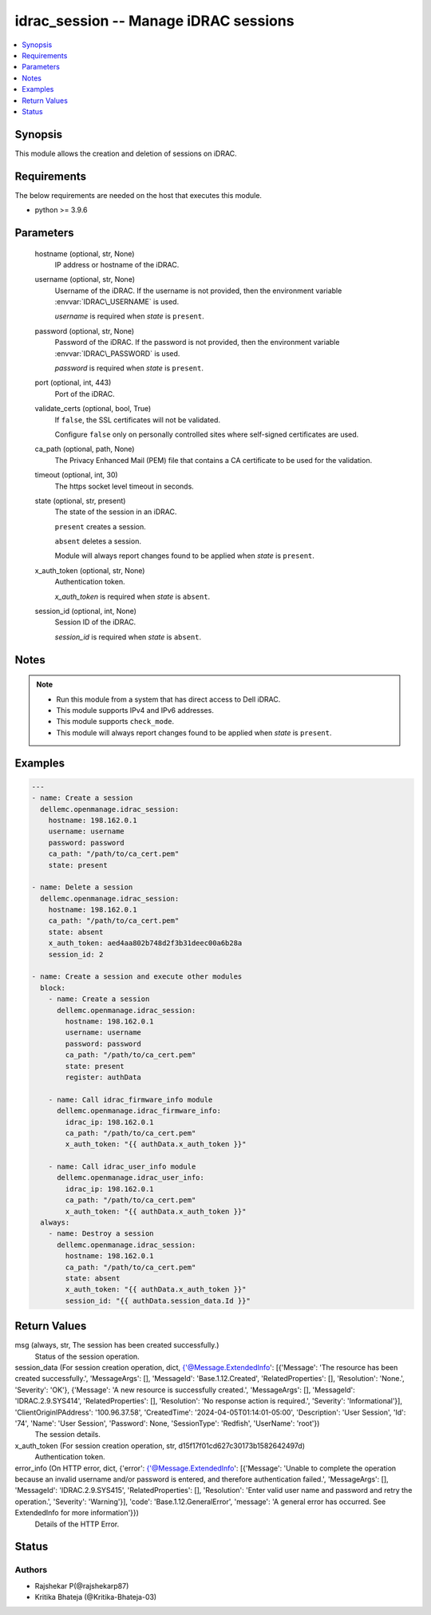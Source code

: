 .. _idrac_session_module:


idrac_session -- Manage iDRAC sessions
======================================

.. contents::
   :local:
   :depth: 1


Synopsis
--------

This module allows the creation and deletion of sessions on iDRAC.



Requirements
------------
The below requirements are needed on the host that executes this module.

- python \>= 3.9.6



Parameters
----------

  hostname (optional, str, None)
    IP address or hostname of the iDRAC.


  username (optional, str, None)
    Username of the iDRAC. If the username is not provided, then the environment variable \ :envvar:`IDRAC\_USERNAME`\  is used.

    \ :emphasis:`username`\  is required when \ :emphasis:`state`\  is \ :literal:`present`\ .


  password (optional, str, None)
    Password of the iDRAC. If the password is not provided, then the environment variable \ :envvar:`IDRAC\_PASSWORD`\  is used.

    \ :emphasis:`password`\  is required when \ :emphasis:`state`\  is \ :literal:`present`\ .


  port (optional, int, 443)
    Port of the iDRAC.


  validate_certs (optional, bool, True)
    If \ :literal:`false`\ , the SSL certificates will not be validated.

    Configure \ :literal:`false`\  only on personally controlled sites where self-signed certificates are used.


  ca_path (optional, path, None)
    The Privacy Enhanced Mail (PEM) file that contains a CA certificate to be used for the validation.


  timeout (optional, int, 30)
    The https socket level timeout in seconds.


  state (optional, str, present)
    The state of the session in an iDRAC.

    \ :literal:`present`\  creates a session.

    \ :literal:`absent`\  deletes a session.

    Module will always report changes found to be applied when \ :emphasis:`state`\  is \ :literal:`present`\ .


  x_auth_token (optional, str, None)
    Authentication token.

    \ :emphasis:`x\_auth\_token`\  is required when \ :emphasis:`state`\  is \ :literal:`absent`\ .


  session_id (optional, int, None)
    Session ID of the iDRAC.

    \ :emphasis:`session\_id`\  is required when \ :emphasis:`state`\  is \ :literal:`absent`\ .





Notes
-----

.. note::
   - Run this module from a system that has direct access to Dell iDRAC.
   - This module supports IPv4 and IPv6 addresses.
   - This module supports \ :literal:`check\_mode`\ .
   - This module will always report changes found to be applied when \ :emphasis:`state`\  is \ :literal:`present`\ .




Examples
--------

.. code-block:: yaml+jinja

    
    ---
    - name: Create a session
      dellemc.openmanage.idrac_session:
        hostname: 198.162.0.1
        username: username
        password: password
        ca_path: "/path/to/ca_cert.pem"
        state: present

    - name: Delete a session
      dellemc.openmanage.idrac_session:
        hostname: 198.162.0.1
        ca_path: "/path/to/ca_cert.pem"
        state: absent
        x_auth_token: aed4aa802b748d2f3b31deec00a6b28a
        session_id: 2

    - name: Create a session and execute other modules
      block:
        - name: Create a session
          dellemc.openmanage.idrac_session:
            hostname: 198.162.0.1
            username: username
            password: password
            ca_path: "/path/to/ca_cert.pem"
            state: present
            register: authData

        - name: Call idrac_firmware_info module
          dellemc.openmanage.idrac_firmware_info:
            idrac_ip: 198.162.0.1
            ca_path: "/path/to/ca_cert.pem"
            x_auth_token: "{{ authData.x_auth_token }}"

        - name: Call idrac_user_info module
          dellemc.openmanage.idrac_user_info:
            idrac_ip: 198.162.0.1
            ca_path: "/path/to/ca_cert.pem"
            x_auth_token: "{{ authData.x_auth_token }}"
      always:
        - name: Destroy a session
          dellemc.openmanage.idrac_session:
            hostname: 198.162.0.1
            ca_path: "/path/to/ca_cert.pem"
            state: absent
            x_auth_token: "{{ authData.x_auth_token }}"
            session_id: "{{ authData.session_data.Id }}"



Return Values
-------------

msg (always, str, The session has been created successfully.)
  Status of the session operation.


session_data (For session creation operation, dict, {'@Message.ExtendedInfo': [{'Message': 'The resource has been created successfully.', 'MessageArgs': [], 'MessageId': 'Base.1.12.Created', 'RelatedProperties': [], 'Resolution': 'None.', 'Severity': 'OK'}, {'Message': 'A new resource is successfully created.', 'MessageArgs': [], 'MessageId': 'IDRAC.2.9.SYS414', 'RelatedProperties': [], 'Resolution': 'No response action is required.', 'Severity': 'Informational'}], 'ClientOriginIPAddress': '100.96.37.58', 'CreatedTime': '2024-04-05T01:14:01-05:00', 'Description': 'User Session', 'Id': '74', 'Name': 'User Session', 'Password': None, 'SessionType': 'Redfish', 'UserName': 'root'})
  The session details.


x_auth_token (For session creation operation, str, d15f17f01cd627c30173b1582642497d)
  Authentication token.


error_info (On HTTP error, dict, {'error': {'@Message.ExtendedInfo': [{'Message': 'Unable to complete the operation because an invalid username and/or password is entered, and therefore authentication failed.', 'MessageArgs': [], 'MessageId': 'IDRAC.2.9.SYS415', 'RelatedProperties': [], 'Resolution': 'Enter valid user name and password and retry the operation.', 'Severity': 'Warning'}], 'code': 'Base.1.12.GeneralError', 'message': 'A general error has occurred. See ExtendedInfo for more information'}})
  Details of the HTTP Error.





Status
------





Authors
~~~~~~~

- Rajshekar P(@rajshekarp87)
- Kritika Bhateja (@Kritika-Bhateja-03)

